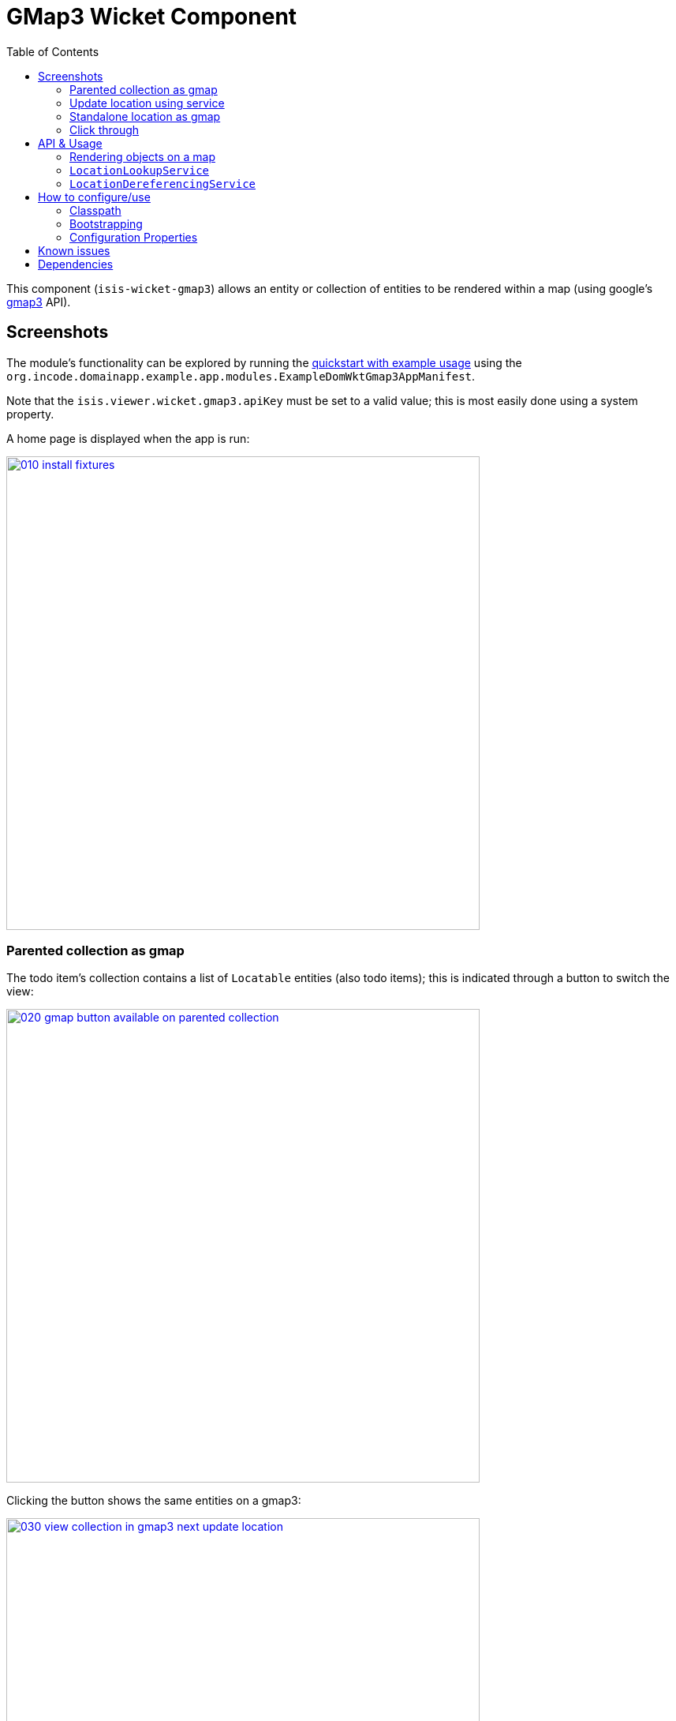 [[wkt-gmap3]]
= GMap3 Wicket Component
:_basedir: ../../../
:_imagesdir: images/
:generate_pdf:
:toc:

This component (`isis-wicket-gmap3`) allows an entity or collection of entities to be rendered within a map (using google's https://developers.google.com/maps/documentation/javascript/[gmap3] API).


== Screenshots

The module's functionality can be explored by running the xref:../../../quickstart/quickstart-with-example-usage.adoc#[quickstart with example usage] using the `org.incode.domainapp.example.app.modules.ExampleDomWktGmap3AppManifest`.

Note that the `isis.viewer.wicket.gmap3.apiKey` must be set to a valid value; this is most easily done using a system property.

A home page is displayed when the app is run:

image::{_imagesdir}010-install-fixtures.png[width="600px",link="{_imagesdir}010-install-fixtures.png"]



=== Parented collection as gmap

The todo item's collection contains a list of `Locatable` entities (also todo items); this is indicated through a button to switch the view:

image::{_imagesdir}020-gmap-button-available-on-parented-collection.png[width="600px",link="{_imagesdir}020-gmap-button-available-on-parented-collection.png"]


Clicking the button shows the same entities on a gmap3:

image::{_imagesdir}030-view-collection-in-gmap3-next-update-location.png[width="600px",link="{_imagesdir}030-view-collection-in-gmap3-next-update-location.png"]



=== Update location using service

The previous screenshot shows the todo item also provides an "update location" action:

[source,java]
----
public Gmap3WicketToDoItem updateLocation(
        @ParameterLayout(named="Address")
        final String address) {
    final Location location = this.locationLookupService.lookup(address);
    setLocation(location);
    return this;
}
----

When invoked:

image::{_imagesdir}040-update-location-invoke.png[width="600px",link="{_imagesdir}040-update-location-invoke.png"]


\... it updates the location:

image::{_imagesdir}050-location-updated.png[width="600px",link="{_imagesdir}050-location-updated.png"]


=== Standalone location as gmap

Invoking an action that returns a list of `Locatable` entities also results in the button to view in a gmap3:

image::{_imagesdir}070-gmap-button-available-on-standalone-collection.png[width="600px",link="{_imagesdir}070-gmap-button-available-on-standalone-collection.png"]


\... which then renders the items in a map.
Note the tooltips:

image::{_imagesdir}080-view-collection-in-gmap3.png[width="600px",link="{_imagesdir}080-view-collection-in-gmap3.png"]


=== Click through

Clicking on a map marker drills down to the entity:

image::{_imagesdir}090-click-through-to-entity.png[width="600px",link="{_imagesdir}090-click-through-to-entity.png"]



== API &  Usage


=== Rendering objects on a map

Make your entity implement `org.isisaddons.wicket.gmap3.applib.Locatable`, such that it provides a `Location` property of type `org.isisaddons.wicket.gmap3.applib.Location`.

This property will need to be annotated as `@javax.jdo.annotations.Persistent`. 

For example:

[source,java]
----
import org.isisaddons.wicket.gmap3.cpt.applib.Locatable;
import org.isisaddons.wicket.gmap3.cpt.applib.Location;

public class ToDoItem implements Locatable {
    ...
    @javax.jdo.annotations.Persistent
    private Location location;

    @MemberOrder(name="Detail", sequence = "10")
    @Nullable
    public Location getLocation() { 
        return location;
    }
    public void setLocation(Location location) {
        this.location = location;
    }
}
----

You should then find that any collections of entities that have `Locatable` properties (either returned from an action, or as a parented collection) will be rendered in a map.


=== `LocationLookupService`

By injecting the provided `LocationLookupService` domain service, you can write an action to lookup ``Location``s.

For example:

[source,java]
----
public void lookupLocation(
        @ParameterLayout(named="Description")
        final String description) {
    setLocation(locationLookupService.lookup(description));
}
----

To use this the `LocationLookupService` needs to be registered; see below.

[NOTE]
====
Alternatively, the `Location` can also be specified directly as a string.
The format is `mmm.mmm;nnn.nnn`, where `mmm.mmm` is the latitude, and `nnn.nnn` is the longitude
====



=== `LocationDereferencingService`

Sometimes the domain object that implements `Locatable` will be a supporting object such as an `Address`, belonging to a `Customer`, say.
When the location marker is clicked in the map, we would rather that the UI opens up the `Customer` rather than the associated `Address` (in other words, saving a click).

This requirement is supported by providing an implementation of the `LocationDereferencingService`:

[source,java]
----
public interface LocationDereferencingService {
    @Programmatic
	Object dereference(final Object locatable);
}
----

for example, one might have:

[source,java]
----
public class LocationDereferencingServiceForAddress implements LocationDereferencingService {
    @Programmatic
	public Object dereference(final Object locatable) {
		if (!(locatable instanceof Address)) {
			return null;
		}
		final Address address = (Address) locatable;
		return address.getCustomer();
	}
}
----

Note that there can be multiple implementations of this service; the component will check all that are available.
The order in which they are checked depends upon the `@DomainServiceLayout(menuOrder=...)` attribute.



== How to configure/use

=== Classpath

Add the component to your project's `dom` module's `pom.xml`:

[source,xml]
----
<dependency>
    <groupId>org.isisaddons.wicket.gmap3</groupId>
    <artifactId>isis-wicket-gmap3-cpt</artifactId>
    <version>1.14.0</version>
</dependency>
----

Check for later releases by searching http://search.maven.org/#search|ga|1|isis-wicket-gmap3-cpt[Maven Central Repo].

For instructions on how to use the latest `-SNAPSHOT`, see the xref:../../../pages/contributors-guide.adoc#[contributors guide].


=== Bootstrapping

In the `AppManifest`, update its `getModules()` method, eg:

[source,java]
----
@Override
public List<Class<?>> getModules() {
    return Arrays.asList(
            ...
            org.isisaddons.wicket.gmap3.cpt.applib.Gmap3ApplibModule.class,
            org.isisaddons.wicket.gmap3.cpt.service.Gmap3ServiceModule.class,
    );
}
----

This will register the `LocationLookupService`.



=== Configuration Properties

==== gmap3 API Key

In order to use the component an API key is required.
See the link:https://developers.google.com/maps/documentation/javascript/get-api-key#key[google documentation] for instructions as to how to do this; a free key (with quite generous daily limits) can be used.

Configure the key in `WEB-INF/viewer_wicket.properties` (or `WEB-INF/isis.properties`):

[source,ini]
----
isis.viewer.wicket.gmap3.apiKey=XXXXXXXXXXXXXXXXXXXXXXXXXXXXXXXX-XXXXXX
----



== Known issues

None known at this time.




== Dependencies


Maven can report modules dependencies using:

[source,bash]
----
mvn dependency:list -o -pl modules/wkt/gmap3/impl -D excludeTransitive=true
----

which, excluding Apache Isis itself, returns these compile/runtime dependencies:

[source,bash]
----
org.jdom:jdom:jar:2.0.2
org.wicketstuff:wicketstuff-gmap3:jar:7.8.0
org.apache.httpcomponents:httpclient:jar:4.5.2
----

For further details on 3rd-party dependencies, see:

* link:https://github.com/42Lines/wicket-fullcalendar[42Lines/wicket-fullcalendar]


In addition to Apache Isis, this component depends on:

* link:https://github.com/wicketstuff/core/tree/master/gmap3-parent[wicketstuff/core] (gmap3 component)

+
which integrates the link:https://developers.google.com/maps/documentation/javascript/[Google Maps Javascript API]

* link:http://www.jdom.org[JDOM]
* link:http://httpcomponents.apache.org[Apache HttpComponents]


